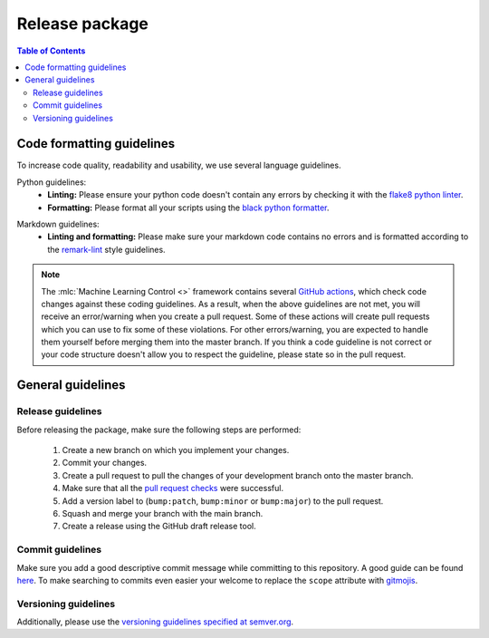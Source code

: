 ===============
Release package
===============

.. contents:: Table of Contents

Code formatting guidelines
--------------------------

To increase code quality, readability and usability, we use several language guidelines.

Python guidelines:
    * **Linting:** Please ensure your python code doesn't contain any errors by checking it with the `flake8 python linter`_.
    * **Formatting:** Please format all your scripts using the `black python formatter`_.

.. _`flake8 python linter`: https://flake8.pycqa.org/en/latest/
.. _`black python formatter`: https://github.com/psf/black

Markdown guidelines:
    * **Linting and formatting:** Please make sure your markdown code contains no errors and is formatted according to the `remark-lint`_ style guidelines.

.. _`remark-lint`: https://github.com/remarkjs/remark-lint

.. note::
    The :mlc:`Machine Learning Control <>` framework contains several `GitHub actions`_, which check code changes
    against these coding guidelines. As a result, when the above guidelines are not met, you will
    receive an error/warning when you create a pull request. Some of these actions will create pull requests
    which you can use to fix some of these violations. For other errors/warning, you are expected to handle
    them yourself before merging them into the master branch. If you think a code guideline is not correct
    or your code structure doesn't allow you to respect the guideline, please state so in the
    pull request.

.. _`Github Actions`: https://github.com/rickstaa/machine-learning-control/actions

General guidelines
------------------

Release guidelines
~~~~~~~~~~~~~~~~~~

Before releasing the package, make sure the following steps are performed:

    #. Create a new branch on which you implement your changes.
    #. Commit your changes.
    #. Create a pull request to pull the changes of your development branch onto the master branch.
    #. Make sure that all the `pull request checks`_ were successful.
    #. Add a version label to (``bump:patch``, ``bump:minor`` or ``bump:major``) to the pull request.
    #. Squash and merge your branch with the main branch.
    #. Create a release using the GitHub draft release tool.

.. _`pull request checks`: https://github.com/rickstaa/machine-learning-control/actions

Commit guidelines
~~~~~~~~~~~~~~~~~

Make sure you add a good descriptive commit message while committing to this repository. A
good guide can be found `here`_. To make searching to commits even easier your welcome to
replace the ``scope`` attribute with `gitmojis`_.


.. _`here`: https://www.conventionalcommits.org/en/v1.0.0/
.. _`gitmojis`: https://gitmoji.dev/

Versioning guidelines
~~~~~~~~~~~~~~~~~~~~~

Additionally, please use the `versioning guidelines specified at semver.org <https://semver.org/>`_.
